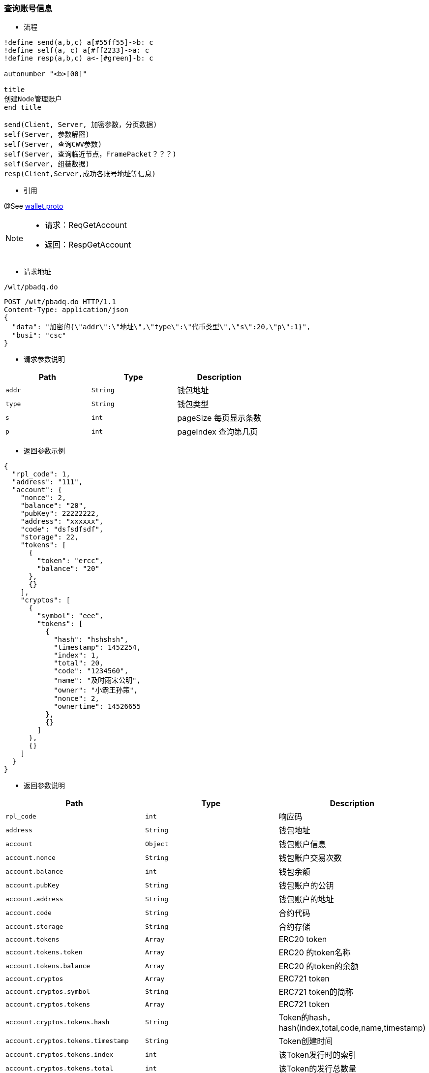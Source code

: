
=== 查询账号信息


- 流程

[plantuml, format="png", id="pbgea"]
----
!define send(a,b,c) a[#55ff55]->b: c
!define self(a, c) a[#ff2233]->a: c
!define resp(a,b,c) a<-[#green]-b: c

autonumber "<b>[00]"

title
创建Node管理账户
end title

send(Client, Server, 加密参数，分页数据)
self(Server, 参数解密)
self(Server, 查询CWV参数)
self(Server, 查询临近节点，FramePacket？？？)
self(Server, 组装数据)
resp(Client,Server,成功各账号地址等信息)

----

- 引用

@See http://172.18.80.253/blockchain/gameapi/blob/dev-refact/src/main/proto/wallet.proto[wallet.proto]
[NOTE]
====
- 请求：ReqGetAccount
- 返回：RespGetAccount
====


- 请求地址

```
/wlt/pbadq.do
```


[source,http,options="nowrap"]
----
POST /wlt/pbadq.do HTTP/1.1
Content-Type: application/json
{
  "data": "加密的{\"addr\":\"地址\",\"type\":\"代币类型\",\"s\":20,\"p\":1}",
  "busi": "csc"
}
----


- 请求参数说明
|===
|Path|Type|Description

|`addr`
|`String`
|钱包地址

|`type`
|`String`
|钱包类型

|`s`
|`int`
|pageSize 每页显示条数

|`p`
|`int`
|pageIndex 查询第几页

|===


- 返回参数示例
----
{
  "rpl_code": 1,
  "address": "111",
  "account": {
    "nonce": 2,
    "balance": "20",
    "pubKey": 22222222,
    "address": "xxxxxx",
    "code": "dsfsdfsdf",
    "storage": 22,
    "tokens": [
      {
        "token": "ercc",
        "balance": "20"
      },
      {}
    ],
    "cryptos": [
      {
        "symbol": "eee",
        "tokens": [
          {
            "hash": "hshshsh",
            "timestamp": 1452254,
            "index": 1,
            "total": 20,
            "code": "1234560",
            "name": "及时雨宋公明",
            "owner": "小霸王孙策",
            "nonce": 2,
            "ownertime": 14526655
          },
          {}
        ]
      },
      {}
    ]
  }
}
----

- 返回参数说明
|===
|Path|Type|Description

|`rpl_code`
|`int`
|响应码

|`address`
|`String`
|钱包地址

|`account`
|`Object`
|钱包账户信息

|`account.nonce`
|`String`
|钱包账户交易次数

|`account.balance`
|`int`
|钱包余额

|`account.pubKey`
|`String`
|钱包账户的公钥

|`account.address`
|`String`
|钱包账户的地址

|`account.code`
|`String`
|合约代码

|`account.storage`
|`String`
|合约存储

|`account.tokens`
|`Array`
|ERC20 token

|`account.tokens.token`
|`Array`
|ERC20 的token名称

|`account.tokens.balance`
|`Array`
|ERC20 的token的余额

|`account.cryptos`
|`Array`
|ERC721 token

|`account.cryptos.symbol`
|`String`
|ERC721 token的简称

|`account.cryptos.tokens`
|`Array`
|ERC721 token

|`account.cryptos.tokens.hash`
|`String`
|Token的hash，hash(index,total,code,name,timestamp)

|`account.cryptos.tokens.timestamp`
|`String`
|Token创建时间

|`account.cryptos.tokens.index`
|`int`
|该Token发行时的索引

|`account.cryptos.tokens.total`
|`int`
|该Token的发行总数量

|`account.cryptos.tokens.code`
|`String`
|Token的编号

|`account.cryptos.tokens.name`
|`String`
|Token的名称

|`account.cryptos.tokens.owner`
|`String`
|所有人的账户地址

|`account.cryptos.tokens.nonce`
|`int`
|交易次数

|`account.cryptos.tokens.ownertime`
|`int`
|所有人获取时间

|===

---